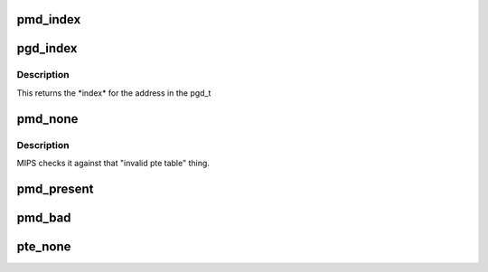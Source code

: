 .. -*- coding: utf-8; mode: rst -*-
.. src-file: arch/hexagon/include/asm/pgtable.h

.. _`pmd_index`:

pmd_index
=========

.. c:function::  pmd_index( address)

    returns the index of the entry in the PMD page which would control the given virtual address

    :param  address:
        *undescribed*

.. _`pgd_index`:

pgd_index
=========

.. c:function::  pgd_index( address)

    returns the index of the entry in the PGD page which would control the given virtual address

    :param  address:
        *undescribed*

.. _`pgd_index.description`:

Description
-----------

This returns the \*index\* for the address in the pgd_t

.. _`pmd_none`:

pmd_none
========

.. c:function:: int pmd_none(pmd_t pmd)

    check if pmd_entry is mapped

    :param pmd_t pmd:
        *undescribed*

.. _`pmd_none.description`:

Description
-----------

MIPS checks it against that "invalid pte table" thing.

.. _`pmd_present`:

pmd_present
===========

.. c:function:: int pmd_present(pmd_t pmd)

    is there a page table behind this? Essentially the inverse of pmd_none.  We maybe save an inline instruction by defining it this way, instead of simply "!pmd_none".

    :param pmd_t pmd:
        *undescribed*

.. _`pmd_bad`:

pmd_bad
=======

.. c:function:: int pmd_bad(pmd_t pmd)

    check if a PMD entry is "bad". That might mean swapped out. As we have no known cause of badness, it's null, as it is for many architectures.

    :param pmd_t pmd:
        *undescribed*

.. _`pte_none`:

pte_none
========

.. c:function:: int pte_none(pte_t pte)

    check if pte is mapped

    :param pte_t pte:
        pte_t entry

.. This file was automatic generated / don't edit.

